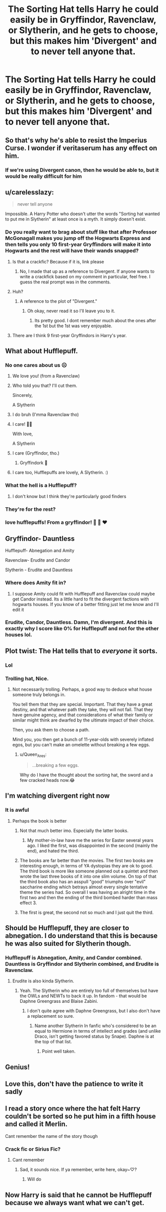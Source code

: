 #+TITLE: The Sorting Hat tells Harry he could easily be in Gryffindor, Ravenclaw, or Slytherin, and he gets to choose, but this makes him 'Divergent' and to never tell anyone that.

* The Sorting Hat tells Harry he could easily be in Gryffindor, Ravenclaw, or Slytherin, and he gets to choose, but this makes him 'Divergent' and to never tell anyone that.
:PROPERTIES:
:Author: copenhagen_bram
:Score: 295
:DateUnix: 1605450412.0
:DateShort: 2020-Nov-15
:FlairText: Prompt
:END:

** So that's why he's able to resist the Imperius Curse. I wonder if veritaserum has any effect on him.
:PROPERTIES:
:Author: First-NameLast-Name
:Score: 104
:DateUnix: 1605451135.0
:DateShort: 2020-Nov-15
:END:

*** If we're using Divergent canon, then he would be able to, but it would be really difficult for him
:PROPERTIES:
:Author: Azara5
:Score: 48
:DateUnix: 1605460224.0
:DateShort: 2020-Nov-15
:END:


** u/carelesslazy:
#+begin_quote
  never tell anyone
#+end_quote

Impossible. A Harry Potter who doesn't utter the words "Sorting hat wanted to put me in Slytherin" at least once is a myth. It simply doesn't exist.
:PROPERTIES:
:Author: carelesslazy
:Score: 244
:DateUnix: 1605451600.0
:DateShort: 2020-Nov-15
:END:

*** Do you really want to brag about stuff like that after Professor McGonagall makes you jump off the Hogwarts Express and then tells you only 10 first-year Gryffindors will make it into Hogwarts and the rest will have their wands snapped?
:PROPERTIES:
:Author: copenhagen_bram
:Score: 160
:DateUnix: 1605452299.0
:DateShort: 2020-Nov-15
:END:

**** Is that a crackfic? Because if it is, link please
:PROPERTIES:
:Author: Myreque_BTW
:Score: 36
:DateUnix: 1605470027.0
:DateShort: 2020-Nov-15
:END:

***** No, I made that up as a reference to Divergent. If anyone wants to write a crackfick based on my comment in particular, feel free. I guess the real prompt was in the comments.
:PROPERTIES:
:Author: copenhagen_bram
:Score: 56
:DateUnix: 1605470271.0
:DateShort: 2020-Nov-15
:END:


**** Huh?
:PROPERTIES:
:Author: CuriousLurkerPresent
:Score: 18
:DateUnix: 1605463927.0
:DateShort: 2020-Nov-15
:END:

***** A reference to the plot of "Divergent."
:PROPERTIES:
:Score: 45
:DateUnix: 1605464152.0
:DateShort: 2020-Nov-15
:END:

****** Oh okay, never read it so I'll leave you to it.
:PROPERTIES:
:Author: CuriousLurkerPresent
:Score: 12
:DateUnix: 1605464430.0
:DateShort: 2020-Nov-15
:END:

******* Its pretty good. I dont remember much about the ones after the 1st but the 1st was very enjoyable.
:PROPERTIES:
:Author: BananaManV5
:Score: 11
:DateUnix: 1605466408.0
:DateShort: 2020-Nov-15
:END:


**** There are I think 9 first-year Gryffindors in Harry's year.
:PROPERTIES:
:Author: 100beep
:Score: 2
:DateUnix: 1605498939.0
:DateShort: 2020-Nov-16
:END:


** What about Hufflepuff.
:PROPERTIES:
:Author: okaycat
:Score: 64
:DateUnix: 1605455929.0
:DateShort: 2020-Nov-15
:END:

*** No one cares about us ☹
:PROPERTIES:
:Author: braujo
:Score: 49
:DateUnix: 1605463002.0
:DateShort: 2020-Nov-15
:END:

**** We love you! (from a Ravenclaw)
:PROPERTIES:
:Author: ceplma
:Score: 25
:DateUnix: 1605465023.0
:DateShort: 2020-Nov-15
:END:


**** Who told you that? I'll cut them.

Sincerely,

A Slytherin
:PROPERTIES:
:Author: DorianTheGreye
:Score: 21
:DateUnix: 1605472871.0
:DateShort: 2020-Nov-16
:END:


**** I do bruh (I'mma Ravenclaw tho)
:PROPERTIES:
:Author: Banana-MilkShake-
:Score: 20
:DateUnix: 1605463169.0
:DateShort: 2020-Nov-15
:END:


**** I care! 🦡💛

With love,

A Slytherin
:PROPERTIES:
:Author: AcesCharles5
:Score: 35
:DateUnix: 1605464294.0
:DateShort: 2020-Nov-15
:END:


**** I care (Gryffindor, tho.)
:PROPERTIES:
:Author: Powerful_Abrocoma_98
:Score: 14
:DateUnix: 1605470561.0
:DateShort: 2020-Nov-15
:END:

***** Gryffindork 🐍
:PROPERTIES:
:Author: SnooDoughnuts8563
:Score: 8
:DateUnix: 1605487751.0
:DateShort: 2020-Nov-16
:END:


**** I care too, Hufflepuffs are lovely, A Slytherin. :)
:PROPERTIES:
:Author: vidwat-
:Score: 4
:DateUnix: 1605517917.0
:DateShort: 2020-Nov-16
:END:


*** What the hell is a Hufflepuff?
:PROPERTIES:
:Author: Tsorovar
:Score: 7
:DateUnix: 1605507315.0
:DateShort: 2020-Nov-16
:END:

**** I don't know but I think they're particularly good finders
:PROPERTIES:
:Author: ineedahugples
:Score: 4
:DateUnix: 1605534945.0
:DateShort: 2020-Nov-16
:END:


*** They're for the rest?
:PROPERTIES:
:Author: Why634
:Score: 6
:DateUnix: 1605466989.0
:DateShort: 2020-Nov-15
:END:


*** love hufflepuffs! From a gryffindor! 🖤 💛 ❤️
:PROPERTIES:
:Author: LilyPotter123
:Score: 3
:DateUnix: 1605488539.0
:DateShort: 2020-Nov-16
:END:


** Gryffindor- Dauntless

Hufflepuff- Abnegation and Amity

Ravenclaw- Erudite and Candor

Slytherin - Erudite and Dauntless
:PROPERTIES:
:Author: tekkenjin
:Score: 39
:DateUnix: 1605466955.0
:DateShort: 2020-Nov-15
:END:

*** Where does Amity fit in?
:PROPERTIES:
:Author: copenhagen_bram
:Score: 6
:DateUnix: 1605470319.0
:DateShort: 2020-Nov-15
:END:

**** I suppose Amity could fit with Hufflepuff and Ravenclaw could maybe get Candor instead. Its a little hard to fit the divergent factions with hogwarts houses. If you know of a better fitting just let me know and I'll edit it
:PROPERTIES:
:Author: tekkenjin
:Score: 10
:DateUnix: 1605470721.0
:DateShort: 2020-Nov-15
:END:


*** Erudite, Candor, Dauntless. Damn, I'm divergent. And this is exactly why I score like 0% for Hufflepuff and not for the other houses lol.
:PROPERTIES:
:Author: crystalized17
:Score: 3
:DateUnix: 1605487547.0
:DateShort: 2020-Nov-16
:END:


** Plot twist: The Hat tells that to /everyone/ it sorts.
:PROPERTIES:
:Author: turbinicarpus
:Score: 29
:DateUnix: 1605476468.0
:DateShort: 2020-Nov-16
:END:

*** Lol
:PROPERTIES:
:Author: copenhagen_bram
:Score: 6
:DateUnix: 1605477852.0
:DateShort: 2020-Nov-16
:END:


*** Trolling hat, Nice.
:PROPERTIES:
:Author: Queen_Ares
:Score: 2
:DateUnix: 1605515745.0
:DateShort: 2020-Nov-16
:END:

**** Not necessarily trolling. Perhaps, a good way to deduce what house someone truly belongs in.

You tell them that they are special. Important. That they have a great destiny, and that whatever path they take, they will not fail. That they have genuine agency, and that considerations of what their family or similar might think are dwarfed by the ultimate impact of their choice.

Then, you ask them to choose a path.

Mind you, you then get a bunch of 11-year-olds with severely inflated egos, but you can't make an omelette without breaking a few eggs.
:PROPERTIES:
:Author: turbinicarpus
:Score: 8
:DateUnix: 1605518352.0
:DateShort: 2020-Nov-16
:END:

***** u/Queen_Ares:
#+begin_quote
  ...breaking a few eggs.
#+end_quote

Why do I have the thought about the sorting hat, the sword and a few cracked heads now.😂
:PROPERTIES:
:Author: Queen_Ares
:Score: 3
:DateUnix: 1605518592.0
:DateShort: 2020-Nov-16
:END:


** I'm watching divergent right now
:PROPERTIES:
:Author: rockydinosaur11
:Score: 20
:DateUnix: 1605457805.0
:DateShort: 2020-Nov-15
:END:

*** It is awful
:PROPERTIES:
:Author: harrypotterfan10
:Score: 15
:DateUnix: 1605467029.0
:DateShort: 2020-Nov-15
:END:

**** Perhaps the book is better
:PROPERTIES:
:Author: copenhagen_bram
:Score: 14
:DateUnix: 1605468142.0
:DateShort: 2020-Nov-15
:END:

***** Not that much better imo. Especially the latter books.
:PROPERTIES:
:Author: tyjo99
:Score: 15
:DateUnix: 1605468231.0
:DateShort: 2020-Nov-15
:END:

****** My mother-in-law have me the series for Easter several years ago. I liked the first, was disappointed in the second (mainly the end), and hated the third.
:PROPERTIES:
:Author: CBSmith17
:Score: 11
:DateUnix: 1605475424.0
:DateShort: 2020-Nov-16
:END:


***** The books are far better than the movies. The first two books are interesting enough, in terms of YA dystopias they are ok to good. The third book is more like someone planned out a quintet and then wrote the last three books of it into one slim volume. On top of that the third book also has an asspull "good" triumphs over "evil" saccharine ending which betrays almost every single tentative theme the series had. So overall I was having an alright time in the first two and then the ending of the third bombed harder than mass effect 3.
:PROPERTIES:
:Author: logosloki
:Score: 3
:DateUnix: 1605505232.0
:DateShort: 2020-Nov-16
:END:


***** The first is great, the second not so much and I just quit the third.
:PROPERTIES:
:Author: 100beep
:Score: 1
:DateUnix: 1605498988.0
:DateShort: 2020-Nov-16
:END:


** Should be Hufflepuff, they are closer to abnegation. I do understand that this is because he was also suited for Slytherin though.
:PROPERTIES:
:Author: harrypotterfan10
:Score: 15
:DateUnix: 1605465334.0
:DateShort: 2020-Nov-15
:END:

*** Hufflepuff is Abnegation, Amity, and Candor combined. Dauntless is Gryffindor and Slytherin combined, and Erudite is Ravenclaw.
:PROPERTIES:
:Author: copenhagen_bram
:Score: 11
:DateUnix: 1605466974.0
:DateShort: 2020-Nov-15
:END:

**** Erudite is also kinda Slytherin.
:PROPERTIES:
:Author: harrypotterfan10
:Score: 8
:DateUnix: 1605467006.0
:DateShort: 2020-Nov-15
:END:

***** Yeah. The Slytherin who are entirely too full of themselves but have the OWLs and NEWTs to back it up. In fandom - that would be Daphne Greengrass and Blaise Zabini.
:PROPERTIES:
:Author: BrotherGrimace
:Score: 7
:DateUnix: 1605469299.0
:DateShort: 2020-Nov-15
:END:

****** I don't quite agree with Daphne Greengrass, but I also don't have a replacement so sure.
:PROPERTIES:
:Author: harrypotterfan10
:Score: 2
:DateUnix: 1605469394.0
:DateShort: 2020-Nov-15
:END:

******* Name another Slytherin In fanfic who's considered to be an equal to Hermione in terms of intellect and grades (and unlike Draco, isn't getting favored status by Snape). Daphne is at the top of that list.
:PROPERTIES:
:Author: BrotherGrimace
:Score: 3
:DateUnix: 1605470758.0
:DateShort: 2020-Nov-15
:END:

******** Point well taken.
:PROPERTIES:
:Author: harrypotterfan10
:Score: 2
:DateUnix: 1605470788.0
:DateShort: 2020-Nov-15
:END:


** Genius!
:PROPERTIES:
:Author: nerius_antunes
:Score: 2
:DateUnix: 1605469237.0
:DateShort: 2020-Nov-15
:END:


** Love this, don't have the patience to write it sadly
:PROPERTIES:
:Author: GreenTiger77
:Score: 2
:DateUnix: 1605473356.0
:DateShort: 2020-Nov-16
:END:


** I read a story once where the hat felt Harry couldn't be sorted so he put him in a fifth house and called it Merlin.

Cant remember the name of the story though
:PROPERTIES:
:Author: Azrael2676
:Score: 2
:DateUnix: 1605489891.0
:DateShort: 2020-Nov-16
:END:

*** Crack fic or Sirius Fic?
:PROPERTIES:
:Author: Queen_Ares
:Score: 2
:DateUnix: 1605515927.0
:DateShort: 2020-Nov-16
:END:

**** Cant remember
:PROPERTIES:
:Author: Azrael2676
:Score: 1
:DateUnix: 1605537206.0
:DateShort: 2020-Nov-16
:END:

***** Sad, it sounds nice. If ya remember, write here, okay~♡?
:PROPERTIES:
:Author: Queen_Ares
:Score: 1
:DateUnix: 1605692309.0
:DateShort: 2020-Nov-18
:END:

****** Will do
:PROPERTIES:
:Author: Azrael2676
:Score: 1
:DateUnix: 1605708950.0
:DateShort: 2020-Nov-18
:END:


** Now Harry is said that he cannot be Hufflepuff because we always want what we can't get.
:PROPERTIES:
:Author: I_love_DPs
:Score: 2
:DateUnix: 1605502683.0
:DateShort: 2020-Nov-16
:END:
